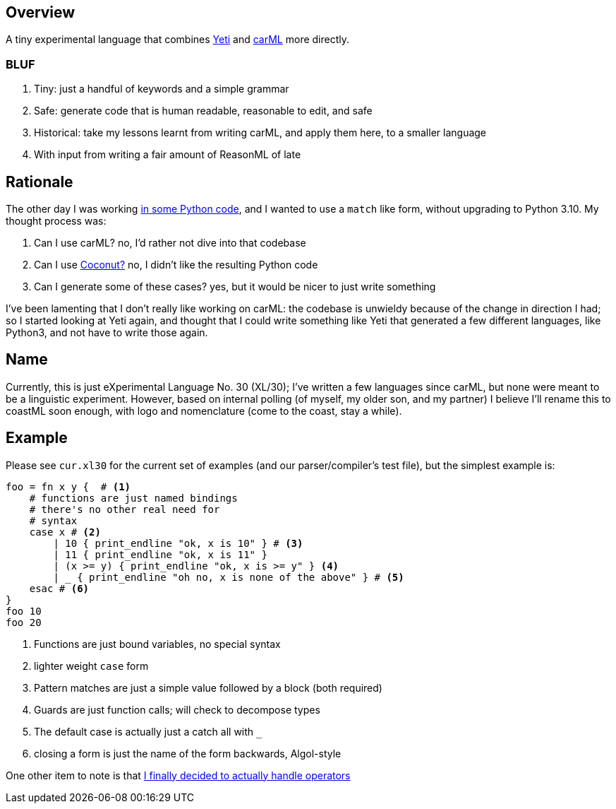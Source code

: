 == Overview

A tiny experimental language that combines https://github.com/mth/yeti[Yeti] and https://github.com/lojikil/carml[carML] more
directly.

=== BLUF

. Tiny: just a handful of keywords and a simple grammar
. Safe: generate code that is human readable, reasonable to edit, and safe
. Historical: take my lessons learnt from writing carML, and apply them here, to a smaller language
. With input from writing a fair amount of ReasonML of late

== Rationale

The other day I was working https://github.com/lojikil/modern-micro-multics/blob/master/vm.py#L47[in some Python code], and I wanted
to use a `+match+` like form, without upgrading to Python 3.10. My thought process was:

. Can I use carML? no, I'd rather not dive into that codebase
. Can I use http://coconut-lang.org/[Coconut?] no, I didn't like the resulting Python code
. Can I generate some of these cases? yes, but it would be nicer to just write something

I've been lamenting that I don't really like working on carML: the codebase is unwieldy because of the change in direction I had; so
I started looking at Yeti again, and thought that I could write something like Yeti that generated a few different languages, like
Python3, and not have to write those again.

== Name

Currently, this is just eXperimental Language No. 30 (XL/30); I've written a few languages since carML, but none were meant to be
a linguistic experiment. However, based on internal polling (of myself, my older son, and my partner) I believe I'll rename this to
coastML soon enough, with logo and nomenclature (come to the coast, stay a while).

== Example

Please see `+cur.xl30+` for the current set of examples (and our parser/compiler's test file), but the simplest example is:

[source]
----
foo = fn x y {  # <1>
    # functions are just named bindings
    # there's no other real need for
    # syntax
    case x # <2>
        | 10 { print_endline "ok, x is 10" } # <3>
        | 11 { print_endline "ok, x is 11" }
        | (x >= y) { print_endline "ok, x is >= y" } <4>
        | _ { print_endline "oh no, x is none of the above" } # <5>
    esac # <6>
}
foo 10
foo 20
----
<1> Functions are just bound variables, no special syntax
<2> lighter weight `+case+` form
<3> Pattern matches are just a simple value followed by a block (both required)
<4> Guards are just function calls; will check to decompose types
<5> The default case is actually just a catch all with `_`
<6> closing a form is just the name of the form backwards, Algol-style

One other item to note is that https://github.com/lojikil/carML/blob/master/docs/opprec.md[I finally decided to actually handle operators]
